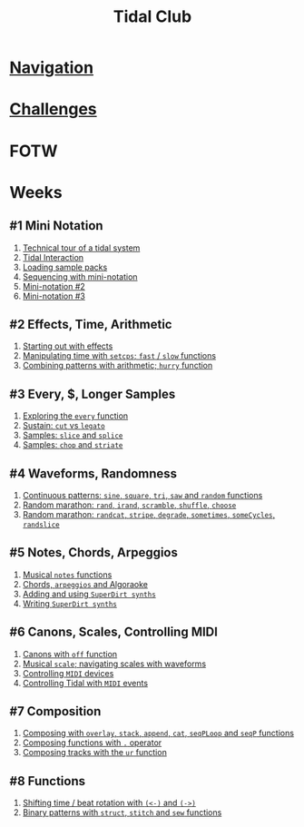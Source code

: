 #+TITLE: Tidal Club

* [[https://club.tidalcycles.org/c/course/14?order=created][Navigation]]
* [[https://club.tidalcycles.org/c/course/challenges/21][Challenges]]
* FOTW
* Weeks
** #1 Mini Notation
   1. [[https://club.tidalcycles.org/t/technical-tour-of-a-tidal-system/147][Technical tour of a tidal system]]
   2. [[https://club.tidalcycles.org/t/week-1-lesson-1-tidal-interaction/230][Tidal Interaction]]
   3. [[https://club.tidalcycles.org/t/week-1-lesson-2-loading-sample-packs/341][Loading sample packs]]
   4. [[https://club.tidalcycles.org/t/week-1-lesson-3-sequencing-with-the-mini-notation/367][Sequencing with mini-notation]] 
   5. [[https://club.tidalcycles.org/t/week-1-lesson-4-mini-notation-part-2/416][Mini-notation #2]] 
   6. [[https://club.tidalcycles.org/t/week-1-lesson-5-mini-notation-part-3/449][Mini-notation #3]]
** #2 Effects, Time, Arithmetic
   1. [[https://club.tidalcycles.org/t/week-2-lesson-1-starting-out-with-effects/463][Starting out with effects]]
   2. [[https://club.tidalcycles.org/t/week-2-lesson-2-manipulating-time-with-setcps-cps-patterns-and-fast-slow-functions/466][Manipulating time with ~setcps~; ~fast~ / ~slow~ functions]]
   3. [[https://club.tidalcycles.org/t/week-2-lesson-3-combining-patterns-with-arithmetic-plus-the-hurry-function/489][Combining patterns with arithmetic; ~hurry~ function]]
** #3 Every, $, Longer Samples
   1. [[https://club.tidalcycles.org/t/week-3-lesson-1-exploring-the-every-function-including-tackling-the-meaning-of/502][Exploring the ~every~ function]]
   2. [[https://club.tidalcycles.org/t/week-3-lesson-2-cut-vs-legato/515][Sustain: ~cut~ vs ~legato~ ]]
   3. [[https://club.tidalcycles.org/t/week-3-lesson-3-slice-and-splice/519][Samples: ~slice~ and ~splice~ ]]
   4. [[https://club.tidalcycles.org/t/week-3-lesson-4-chop-and-striate/534][Samples: ~chop~ and ~striate~ ]]
** #4 Waveforms, Randomness
   1. [[https://club.tidalcycles.org/t/week-4-lesson-1-continuous-patterns-sine-square-tri-saw-and-random-functions/608][Continuous patterns: ~sine~, ~square~, ~tri~, ~saw~ and ~random~ functions]] 
   2. [[https://club.tidalcycles.org/t/week-4-lesson-2-random-marathon-rand-irand-mininotation-randomness-scramble-shuffle-choose-more/685][Random marathon: ~rand~, ~irand~, ~scramble~, ~shuffle~, ~choose~ ]]
   3. [[https://club.tidalcycles.org/t/week-4-lesson-3-random-marathon-part-2-randcat-stripe-degrade-sometimes-somecycles-randslice-more/690][Random marathon: ~randcat~, ~stripe~, ~degrade~, ~sometimes~, ~someCycles~, ~randslice~ ]]
** #5 Notes, Chords, Arpeggios
   1. [[https://club.tidalcycles.org/t/week-5-lesson-1-musical-notes/891][Musical ~notes~ functions]]
   2. [[https://club.tidalcycles.org/t/week-5-lesson-2-chords-arpeggios-and-algoraoke/913/23][Chords, ~arpeggios~ and Algoraoke]]
   3. [[https://club.tidalcycles.org/t/week-5-lesson-3-adding-and-using-superdirt-synths/1115][Adding and using ~SuperDirt synths~ ]]
   4. [[https://club.tidalcycles.org/t/week-5-lesson-3-superdirt-synths-part-2/1193][Writing ~SuperDirt synths~ ]]
** #6 Canons, Scales, Controlling MIDI
   1. [[https://club.tidalcycles.org/t/week-6-lesson-1-canons-with-off/1123][Canons with ~off~ function]]
   2. [[https://club.tidalcycles.org/t/week-6-lesson-2-musical-scales-including-navigating-them-with-waveforms/1256][Musical ~scale~; navigating scales with waveforms]] 
   3. [[https://club.tidalcycles.org/t/week-6-lesson-3-controlling-midi-devices/1258][Controlling ~MIDI~ devices]] 
   4. [[https://club.tidalcycles.org/t/week-6-lesson-4-controlling-tidal-with-midi/1260][Controlling Tidal with ~MIDI~ events]]
** #7 Composition
   1. [[https://club.tidalcycles.org/t/week-7-lesson-1-composing-patterns-together-with-overlay-stack-append-cat-seqploop-and-seqp/1323][Composing with ~overlay~, ~stack~, ~append~, ~cat~, ~seqPLoop~ and ~seqP~ functions]]
   2. [[https://club.tidalcycles.org/t/week-7-lesson-2-composing-fuctions-together-with/1334][Composing functions with ~.~ operator]]
   3. [[https://club.tidalcycles.org/t/week-7-lesson-3-composing-tracks-with-the-ur-function/1340][Composing tracks with the ~ur~ function]]  
** #8 Functions
   1. [[https://club.tidalcycles.org/t/week-8-lesson-1-shifting-time-beat-rotation-with-and/1352][Shifting time / beat rotation with ~(<-)~ and ~(->)~ ]]
   2. [[https://club.tidalcycles.org/t/week-8-lesson-2-binary-patterns-with-struct-stitch-and-sew/1423][Binary patterns with ~struct~, ~stitch~ and ~sew~ functions]]
